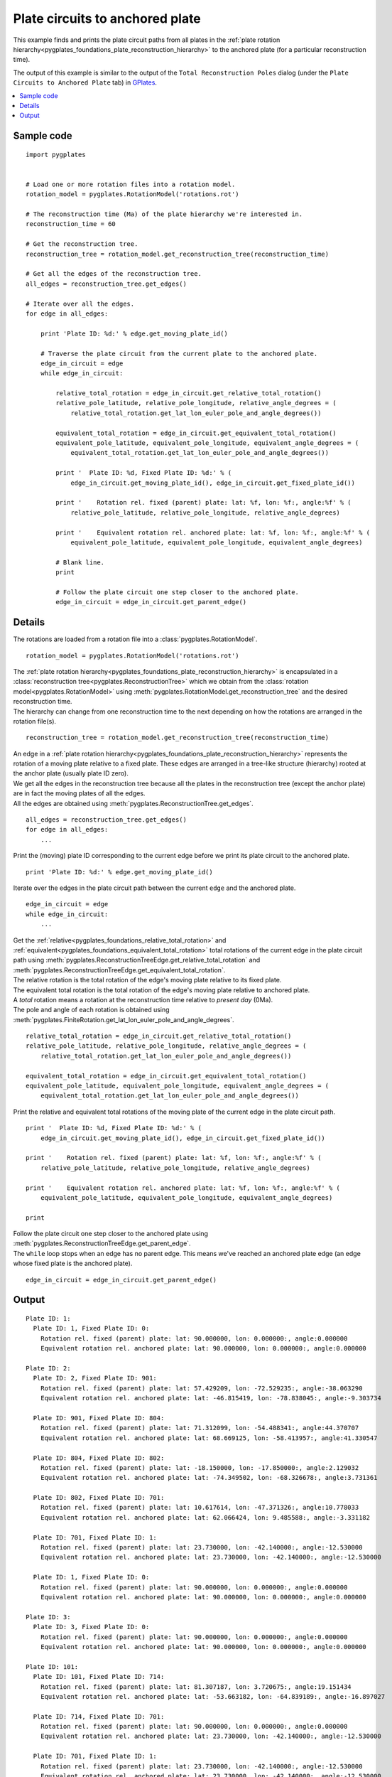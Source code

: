 .. _pygplates_plate_circuits_to_anchored_plate:

Plate circuits to anchored plate
^^^^^^^^^^^^^^^^^^^^^^^^^^^^^^^^

This example finds and prints the plate circuit paths from all plates in the
:ref:`plate rotation hierarchy<pygplates_foundations_plate_reconstruction_hierarchy>`
to the anchored plate (for a particular reconstruction time).

The output of this example is similar to the output of the ``Total Reconstruction Poles`` dialog
(under the ``Plate Circuits to Anchored Plate`` tab) in `GPlates <http://www.gplates.org>`_.

.. seealso:: :ref:`pygplates_plate_rotation_hierarchy`

.. contents::
   :local:
   :depth: 2

Sample code
"""""""""""

::

    import pygplates
    
    
    # Load one or more rotation files into a rotation model.
    rotation_model = pygplates.RotationModel('rotations.rot')
    
    # The reconstruction time (Ma) of the plate hierarchy we're interested in.
    reconstruction_time = 60
    
    # Get the reconstruction tree.
    reconstruction_tree = rotation_model.get_reconstruction_tree(reconstruction_time)
    
    # Get all the edges of the reconstruction tree.
    all_edges = reconstruction_tree.get_edges()
    
    # Iterate over all the edges.
    for edge in all_edges:
        
        print 'Plate ID: %d:' % edge.get_moving_plate_id()
        
        # Traverse the plate circuit from the current plate to the anchored plate.
        edge_in_circuit = edge
        while edge_in_circuit:
            
            relative_total_rotation = edge_in_circuit.get_relative_total_rotation()
            relative_pole_latitude, relative_pole_longitude, relative_angle_degrees = (
                relative_total_rotation.get_lat_lon_euler_pole_and_angle_degrees())
            
            equivalent_total_rotation = edge_in_circuit.get_equivalent_total_rotation()
            equivalent_pole_latitude, equivalent_pole_longitude, equivalent_angle_degrees = (
                equivalent_total_rotation.get_lat_lon_euler_pole_and_angle_degrees())
            
            print '  Plate ID: %d, Fixed Plate ID: %d:' % (
                edge_in_circuit.get_moving_plate_id(), edge_in_circuit.get_fixed_plate_id())
            
            print '    Rotation rel. fixed (parent) plate: lat: %f, lon: %f:, angle:%f' % (
                relative_pole_latitude, relative_pole_longitude, relative_angle_degrees)
            
            print '    Equivalent rotation rel. anchored plate: lat: %f, lon: %f:, angle:%f' % (
                equivalent_pole_latitude, equivalent_pole_longitude, equivalent_angle_degrees)
            
            # Blank line.
            print
            
            # Follow the plate circuit one step closer to the anchored plate.
            edge_in_circuit = edge_in_circuit.get_parent_edge()


Details
"""""""

The rotations are loaded from a rotation file into a :class:`pygplates.RotationModel`.
::

    rotation_model = pygplates.RotationModel('rotations.rot')

| The :ref:`plate rotation hierarchy<pygplates_foundations_plate_reconstruction_hierarchy>`
  is encapsulated in a :class:`reconstruction tree<pygplates.ReconstructionTree>` which we obtain
  from the :class:`rotation model<pygplates.RotationModel>` using
  :meth:`pygplates.RotationModel.get_reconstruction_tree` and the desired reconstruction time.
| The hierarchy can change from one reconstruction time to the next depending on how the rotations
  are arranged in the rotation file(s).

::

    reconstruction_tree = rotation_model.get_reconstruction_tree(reconstruction_time)

| An edge in a :ref:`plate rotation hierarchy<pygplates_foundations_plate_reconstruction_hierarchy>`
  represents the rotation of a moving plate relative to a fixed plate. These edges are arranged in
  a tree-like structure (hierarchy) rooted at the anchor plate (usually plate ID zero).
| We get all the edges in the reconstruction tree because all the plates in the reconstruction tree
  (except the anchor plate) are in fact the moving plates of all the edges.
| All the edges are obtained using :meth:`pygplates.ReconstructionTree.get_edges`.

::

    all_edges = reconstruction_tree.get_edges()
    for edge in all_edges:
        ...

Print the (moving) plate ID corresponding to the current edge before we print its plate circuit to the anchored plate.
::

    print 'Plate ID: %d:' % edge.get_moving_plate_id()

Iterate over the edges in the plate circuit path between the current ``edge`` and the anchored plate.
::

    edge_in_circuit = edge
    while edge_in_circuit:
        ...

| Get the :ref:`relative<pygplates_foundations_relative_total_rotation>` and
  :ref:`equivalent<pygplates_foundations_equivalent_total_rotation>` total rotations of the current edge
  in the plate circuit path using :meth:`pygplates.ReconstructionTreeEdge.get_relative_total_rotation`
  and :meth:`pygplates.ReconstructionTreeEdge.get_equivalent_total_rotation`.
| The relative rotation is the total rotation of the edge's moving plate relative to its fixed plate.
| The equivalent total rotation is the total rotation of the edge's moving plate relative to anchored plate.
| A *total* rotation means a rotation at the reconstruction time relative to *present day* (0Ma).
| The pole and angle of each rotation is obtained using
  :meth:`pygplates.FiniteRotation.get_lat_lon_euler_pole_and_angle_degrees`.

::

    relative_total_rotation = edge_in_circuit.get_relative_total_rotation()
    relative_pole_latitude, relative_pole_longitude, relative_angle_degrees = (
        relative_total_rotation.get_lat_lon_euler_pole_and_angle_degrees())
    
    equivalent_total_rotation = edge_in_circuit.get_equivalent_total_rotation()
    equivalent_pole_latitude, equivalent_pole_longitude, equivalent_angle_degrees = (
        equivalent_total_rotation.get_lat_lon_euler_pole_and_angle_degrees())

Print the relative and equivalent total rotations of the moving plate of the current edge in the plate circuit path.
::

    print '  Plate ID: %d, Fixed Plate ID: %d:' % (
        edge_in_circuit.get_moving_plate_id(), edge_in_circuit.get_fixed_plate_id())
    
    print '    Rotation rel. fixed (parent) plate: lat: %f, lon: %f:, angle:%f' % (
        relative_pole_latitude, relative_pole_longitude, relative_angle_degrees)
    
    print '    Equivalent rotation rel. anchored plate: lat: %f, lon: %f:, angle:%f' % (
        equivalent_pole_latitude, equivalent_pole_longitude, equivalent_angle_degrees)
    
    print

| Follow the plate circuit one step closer to the anchored plate using
  :meth:`pygplates.ReconstructionTreeEdge.get_parent_edge`.
| The ``while`` loop stops when an edge has no parent edge. This means we've reached an anchored plate edge
  (an edge whose fixed plate is the anchored plate).

::

    edge_in_circuit = edge_in_circuit.get_parent_edge()

Output
""""""

::

  Plate ID: 1:
    Plate ID: 1, Fixed Plate ID: 0:
      Rotation rel. fixed (parent) plate: lat: 90.000000, lon: 0.000000:, angle:0.000000
      Equivalent rotation rel. anchored plate: lat: 90.000000, lon: 0.000000:, angle:0.000000
  
  Plate ID: 2:
    Plate ID: 2, Fixed Plate ID: 901:
      Rotation rel. fixed (parent) plate: lat: 57.429209, lon: -72.529235:, angle:-38.063290
      Equivalent rotation rel. anchored plate: lat: -46.815419, lon: -78.838045:, angle:-9.303734
  
    Plate ID: 901, Fixed Plate ID: 804:
      Rotation rel. fixed (parent) plate: lat: 71.312099, lon: -54.488341:, angle:44.370707
      Equivalent rotation rel. anchored plate: lat: 68.669125, lon: -58.413957:, angle:41.330547
  
    Plate ID: 804, Fixed Plate ID: 802:
      Rotation rel. fixed (parent) plate: lat: -18.150000, lon: -17.850000:, angle:2.129032
      Equivalent rotation rel. anchored plate: lat: -74.349502, lon: -68.326678:, angle:3.731361
  
    Plate ID: 802, Fixed Plate ID: 701:
      Rotation rel. fixed (parent) plate: lat: 10.617614, lon: -47.371326:, angle:10.778033
      Equivalent rotation rel. anchored plate: lat: 62.066424, lon: 9.485588:, angle:-3.331182
  
    Plate ID: 701, Fixed Plate ID: 1:
      Rotation rel. fixed (parent) plate: lat: 23.730000, lon: -42.140000:, angle:-12.530000
      Equivalent rotation rel. anchored plate: lat: 23.730000, lon: -42.140000:, angle:-12.530000
  
    Plate ID: 1, Fixed Plate ID: 0:
      Rotation rel. fixed (parent) plate: lat: 90.000000, lon: 0.000000:, angle:0.000000
      Equivalent rotation rel. anchored plate: lat: 90.000000, lon: 0.000000:, angle:0.000000
  
  Plate ID: 3:
    Plate ID: 3, Fixed Plate ID: 0:
      Rotation rel. fixed (parent) plate: lat: 90.000000, lon: 0.000000:, angle:0.000000
      Equivalent rotation rel. anchored plate: lat: 90.000000, lon: 0.000000:, angle:0.000000
  
  Plate ID: 101:
    Plate ID: 101, Fixed Plate ID: 714:
      Rotation rel. fixed (parent) plate: lat: 81.307187, lon: 3.720675:, angle:19.151434
      Equivalent rotation rel. anchored plate: lat: -53.663182, lon: -64.839189:, angle:-16.897027
  
    Plate ID: 714, Fixed Plate ID: 701:
      Rotation rel. fixed (parent) plate: lat: 90.000000, lon: 0.000000:, angle:0.000000
      Equivalent rotation rel. anchored plate: lat: 23.730000, lon: -42.140000:, angle:-12.530000
  
    Plate ID: 701, Fixed Plate ID: 1:
      Rotation rel. fixed (parent) plate: lat: 23.730000, lon: -42.140000:, angle:-12.530000
      Equivalent rotation rel. anchored plate: lat: 23.730000, lon: -42.140000:, angle:-12.530000
  
    Plate ID: 1, Fixed Plate ID: 0:
      Rotation rel. fixed (parent) plate: lat: 90.000000, lon: 0.000000:, angle:0.000000
      Equivalent rotation rel. anchored plate: lat: 90.000000, lon: 0.000000:, angle:0.000000
  
  ...

...where ``lat: 90.000000, lon: 0.000000:, angle:0.000000`` is the default representation that
:meth:`pygplates.FiniteRotation.get_lat_lon_euler_pole_and_angle_degrees` returns for an
:meth:`identity rotation<pygplates.FiniteRotation.represents_identity_rotation>` (zero rotation angle).
